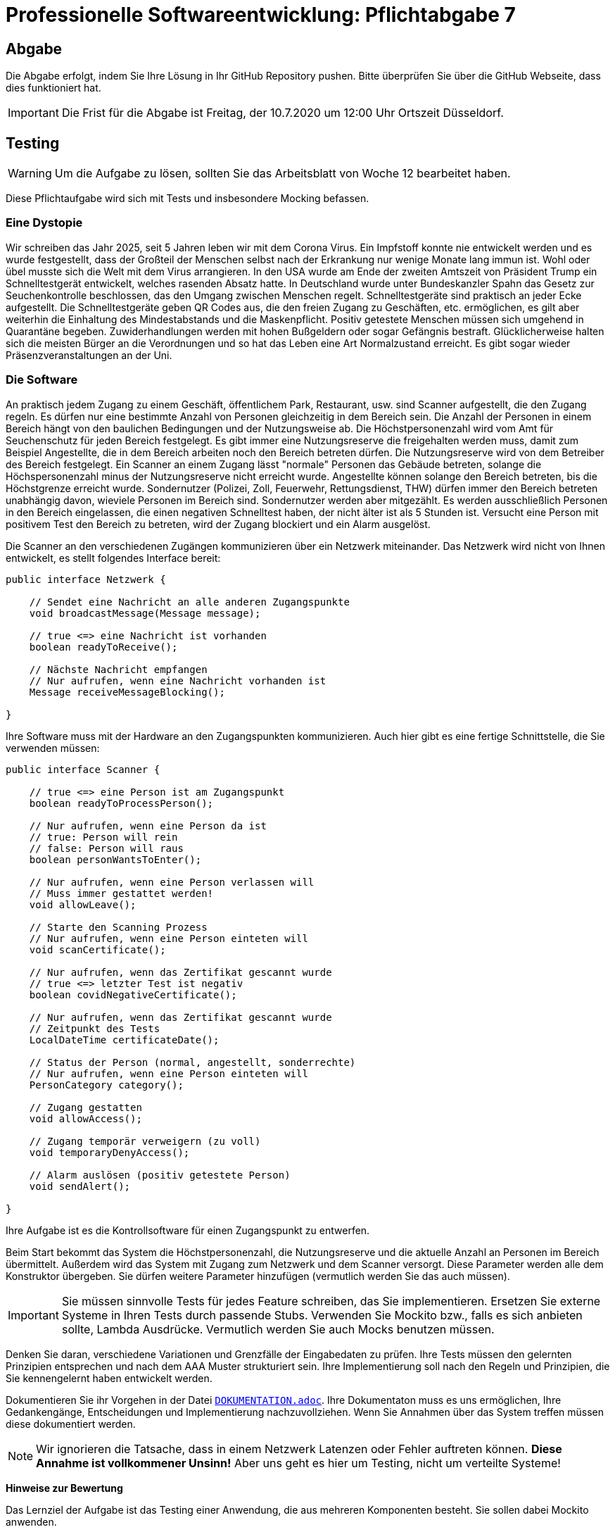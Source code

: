 = Professionelle Softwareentwicklung: Pflichtabgabe 7
:icons: font
:icon-set: fa
:source-highlighter: rouge
:experimental:
ifdef::env-github[]
:tip-caption: :bulb:
:note-caption: :information_source:
:important-caption: :heavy_exclamation_mark:
:caution-caption: :fire:
:warning-caption: :warning:
endif::[]

== Abgabe

Die Abgabe erfolgt, indem Sie Ihre Lösung in Ihr GitHub Repository pushen. Bitte überprüfen Sie über die GitHub Webseite, dass dies funktioniert hat.

IMPORTANT: Die Frist für die Abgabe ist Freitag, der 10.7.2020 um 12:00 Uhr Ortszeit Düsseldorf.

== Testing

WARNING: Um die Aufgabe zu lösen, sollten Sie das Arbeitsblatt von Woche 12 bearbeitet haben. 

Diese Pflichtaufgabe wird sich mit Tests und insbesondere Mocking befassen.

=== Eine Dystopie 

Wir schreiben das Jahr 2025, seit 5 Jahren leben wir mit dem Corona Virus. Ein Impfstoff konnte nie entwickelt werden und es wurde festgestellt, dass der Großteil der Menschen selbst nach der Erkrankung nur wenige Monate lang immun ist. Wohl oder übel musste sich die Welt mit dem Virus arrangieren. In den USA wurde am Ende der zweiten Amtszeit von Präsident Trump ein Schnelltestgerät  entwickelt, welches rasenden Absatz hatte. In Deutschland wurde unter Bundeskanzler Spahn das Gesetz zur Seuchenkontrolle beschlossen, das den Umgang zwischen Menschen regelt. Schnelltestgeräte sind praktisch an jeder Ecke aufgestellt. Die Schnelltestgeräte geben QR Codes aus, die den freien Zugang zu Geschäften, etc. ermöglichen, es gilt aber weiterhin die Einhaltung des Mindestabstands und die Maskenpflicht. Positiv getestete Menschen müssen sich umgehend in Quarantäne begeben. Zuwiderhandlungen werden mit hohen Bußgeldern oder sogar Gefängnis bestraft. Glücklicherweise halten sich die meisten Bürger an die Verordnungen und so hat das Leben eine Art Normalzustand erreicht. Es gibt sogar wieder Präsenzveranstaltungen an der Uni. 

=== Die Software
An praktisch jedem Zugang zu einem Geschäft, öffentlichem Park, Restaurant, usw. sind Scanner aufgestellt, die den Zugang regeln. Es dürfen nur eine bestimmte Anzahl von Personen gleichzeitig in dem Bereich sein. Die Anzahl der Personen in einem Bereich hängt von den baulichen Bedingungen und der Nutzungsweise ab. Die Höchstpersonenzahl wird vom Amt für Seuchenschutz für jeden Bereich festgelegt. Es gibt immer eine Nutzungsreserve die freigehalten werden muss, damit zum Beispiel Angestellte, die in dem Bereich arbeiten noch den Bereich betreten dürfen. Die Nutzungsreserve wird von dem Betreiber des Bereich festgelegt. Ein Scanner an einem Zugang lässt "normale" Personen das Gebäude betreten, solange die Höchspersonenzahl minus der Nutzungsreserve nicht erreicht wurde. Angestellte können solange den Bereich betreten, bis die Höchstgrenze erreicht wurde. Sondernutzer (Polizei, Zoll, Feuerwehr, Rettungsdienst, THW) dürfen immer den Bereich betreten unabhängig davon, wieviele Personen im Bereich sind. Sondernutzer werden aber mitgezählt. Es werden ausschließlich Personen in den Bereich eingelassen, die einen negativen Schnelltest haben, der nicht älter ist als 5 Stunden ist. Versucht eine Person mit positivem Test den Bereich zu betreten, wird der Zugang blockiert und ein Alarm ausgelöst. 

Die Scanner an den verschiedenen Zugängen kommunizieren über ein Netzwerk miteinander. Das Netzwerk wird nicht von Ihnen entwickelt, es stellt folgendes Interface bereit:

[source, java]
----
public interface Netzwerk {

    // Sendet eine Nachricht an alle anderen Zugangspunkte
    void broadcastMessage(Message message);
    
    // true <=> eine Nachricht ist vorhanden
    boolean readyToReceive();

    // Nächste Nachricht empfangen
    // Nur aufrufen, wenn eine Nachricht vorhanden ist
    Message receiveMessageBlocking();

}
----

Ihre Software muss mit der Hardware an den Zugangspunkten kommunizieren. Auch hier gibt es eine fertige Schnittstelle, die Sie verwenden müssen:

[source, java]
----
public interface Scanner {

    // true <=> eine Person ist am Zugangspunkt
    boolean readyToProcessPerson();

    // Nur aufrufen, wenn eine Person da ist
    // true: Person will rein
    // false: Person will raus 
    boolean personWantsToEnter();

    // Nur aufrufen, wenn eine Person verlassen will 
    // Muss immer gestattet werden!
    void allowLeave();

    // Starte den Scanning Prozess
    // Nur aufrufen, wenn eine Person einteten will
    void scanCertificate();

    // Nur aufrufen, wenn das Zertifikat gescannt wurde
    // true <=> letzter Test ist negativ
    boolean covidNegativeCertificate();

    // Nur aufrufen, wenn das Zertifikat gescannt wurde
    // Zeitpunkt des Tests
    LocalDateTime certificateDate();

    // Status der Person (normal, angestellt, sonderrechte)
    // Nur aufrufen, wenn eine Person einteten will
    PersonCategory category();
        
    // Zugang gestatten      
    void allowAccess();

    // Zugang temporär verweigern (zu voll)
    void temporaryDenyAccess();

    // Alarm auslösen (positiv getestete Person)
    void sendAlert();

}
----

Ihre Aufgabe ist es die Kontrollsoftware für einen Zugangspunkt zu entwerfen. 

Beim Start bekommt das System die Höchstpersonenzahl, die Nutzungsreserve und die aktuelle Anzahl an Personen im Bereich übermittelt. Außerdem wird das System mit Zugang zum Netzwerk und dem Scanner versorgt. Diese Parameter werden alle dem Konstruktor übergeben. Sie dürfen weitere Parameter hinzufügen (vermutlich werden Sie das auch müssen).

IMPORTANT: Sie müssen sinnvolle Tests für jedes Feature schreiben, das Sie implementieren. Ersetzen Sie externe Systeme in Ihren Tests durch passende Stubs. Verwenden Sie Mockito bzw., falls es sich anbieten sollte, Lambda Ausdrücke. Vermutlich werden Sie auch Mocks benutzen müssen.  

Denken Sie daran, verschiedene Variationen und Grenzfälle der Eingabedaten zu prüfen. Ihre Tests müssen den gelernten Prinzipien entsprechen und nach dem AAA Muster strukturiert sein. Ihre Implementierung soll nach den Regeln und Prinzipien, die Sie kennengelernt haben entwickelt werden.  

Dokumentieren Sie ihr Vorgehen in der Datei link:DOKUMENTATION.adoc[`DOKUMENTATION.adoc`]. Ihre Dokumentaton muss es uns ermöglichen, Ihre Gedankengänge, Entscheidungen und Implementierung nachzuvollziehen. Wenn Sie Annahmen über das System treffen müssen diese dokumentiert werden.

NOTE: Wir ignorieren die Tatsache, dass in einem Netzwerk Latenzen oder Fehler auftreten können. *Diese Annahme ist vollkommener Unsinn!* Aber uns geht es hier um Testing, nicht um verteilte Systeme! 

**Hinweise zur Bewertung**

Das Lernziel der Aufgabe ist das Testing einer Anwendung, die aus mehreren Komponenten besteht. Sie sollen dabei Mockito anwenden. 

Achten Sie bei Ihren Tests besonders darauf, dass jeder Test nur einen Sachverhalt testet.  

Bei der Implementierung ist uns wichtig, dass Sie den Code nicht zusammenhacken, sondern sich Mühe geben bei der Strukturierung und der Codequalität. Achten Sie auf konsistente Formatierung, sinnvolle Benennung, SLAP, etc. 



// =============================================================================== 

== Hinweise zur Abgabe

Der folgende Text stand in den vorhergehenden Abgaben oben und gilt auch weiterhin.

=== Strukturierung von Textabgaben

Sie sollten Ihre schriftlichen Ausarbeitungen, soweit verlangt, als https://asciidoctor.org/docs/asciidoc-syntax-quick-reference/[AsciiDoc] formatieren. Die READMEs, die Sie in Ihren bisherigen Projekten finden konnten, sind auch allesamt mit AsciiDoc formatiert und daran können Sie sich orientieren. Github rendert AsciiDoc zu einer schönen Seite zusammen. AsciiDoc-Dateien erkennt man meistens an der Dateiendung `.adoc`.

AsciiDoc ist eine Markup-Formatierungssprache, die in reiner Textform mit jedem Editor geschrieben werden kann. Dafür sind prinzipiell keine Tools notwendig. Sie können aber dennoch ein paar Tools / Plugins in Ihre Editoren installieren, damit Sie ein wenig farbliche / technische Unterstützung beim Schreiben erhalten können. Für viele Editoren gibt es Plugins (https://marketplace.visualstudio.com/items?itemName=joaompinto.asciidoctor-vscode[VS Code / VS Codium], https://marketplace.eclipse.org/content/asciidoctor-editor[für Eclipse], https://plugins.jetbrains.com/plugin/7391-asciidoc[IntelliJ], uvm.). Nutzen Sie was Ihnen am Besten gefällt.

==== Videos

Es gibt viele Anleitungen zur Verwendung AsciiDoc. Hier sind ein paar Ideen:

* Vor ein paar Jahren hat Jens einen Screencast erstellt. Die ersten Minuten sind aufschlussreich für die generelle Verwendung von AsciiDoc. Von uns verwendet aber niemand mehr den Editor Atom, weshalb die Hinweise zu den Plugins nicht mehr so hilfreich sind: https://www.youtube.com/watch?v=w9ZE-K5XBvc. Atom wurde von vielen EntwicklerInnen durch den Editor https://code.visualstudio.com/[VS Code] oder der freien Variante https://vscodium.com/[VS Codium] abgelöst.
* Diverse Screencasts finden sich auf Youtube. Die ersten Minuten dieses Talks geben auch einen guten Einblick: https://www.youtube.com/watch?v=MyhiD65qaUI


=== Rechtschreibung

Sie müssen sich an geltende Rechtschreibregeln halten. Sind Ihre schriftliche Abgaben nicht leserlich oder verständlich geschrieben, können wir diese Abgaben nicht als bestanden werten. Bitte achten Sie selbst also auf eine korrekte Orthographie und Grammatik.

Die Abgaben dürfen entweder in _deutscher_ oder _englischer_ Sprache verfasst werden.
